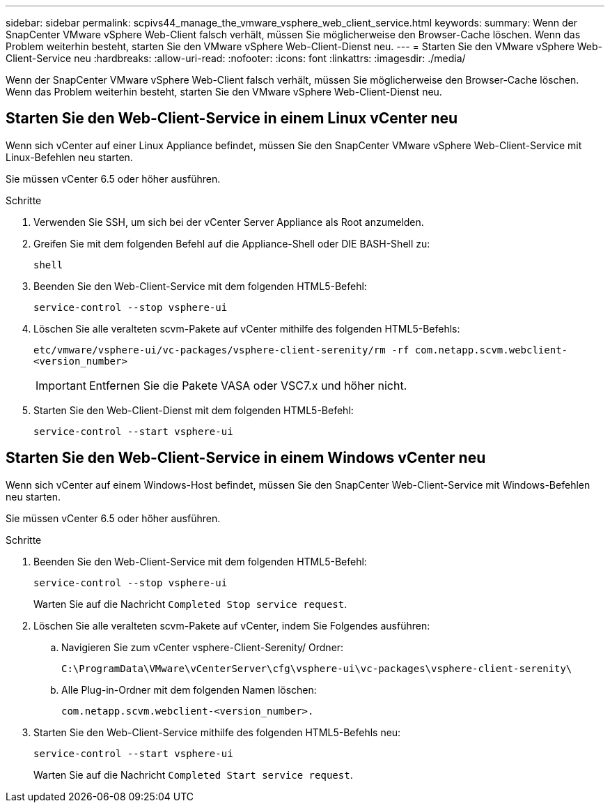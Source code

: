---
sidebar: sidebar 
permalink: scpivs44_manage_the_vmware_vsphere_web_client_service.html 
keywords:  
summary: Wenn der SnapCenter VMware vSphere Web-Client falsch verhält, müssen Sie möglicherweise den Browser-Cache löschen. Wenn das Problem weiterhin besteht, starten Sie den VMware vSphere Web-Client-Dienst neu. 
---
= Starten Sie den VMware vSphere Web-Client-Service neu
:hardbreaks:
:allow-uri-read: 
:nofooter: 
:icons: font
:linkattrs: 
:imagesdir: ./media/


[role="lead"]
Wenn der SnapCenter VMware vSphere Web-Client falsch verhält, müssen Sie möglicherweise den Browser-Cache löschen. Wenn das Problem weiterhin besteht, starten Sie den VMware vSphere Web-Client-Dienst neu.



== Starten Sie den Web-Client-Service in einem Linux vCenter neu

Wenn sich vCenter auf einer Linux Appliance befindet, müssen Sie den SnapCenter VMware vSphere Web-Client-Service mit Linux-Befehlen neu starten.

Sie müssen vCenter 6.5 oder höher ausführen.

.Schritte
. Verwenden Sie SSH, um sich bei der vCenter Server Appliance als Root anzumelden.
. Greifen Sie mit dem folgenden Befehl auf die Appliance-Shell oder DIE BASH-Shell zu:
+
`shell`

. Beenden Sie den Web-Client-Service mit dem folgenden HTML5-Befehl:
+
`service-control --stop vsphere-ui`

. Löschen Sie alle veralteten scvm-Pakete auf vCenter mithilfe des folgenden HTML5-Befehls:
+
`etc/vmware/vsphere-ui/vc-packages/vsphere-client-serenity/rm -rf com.netapp.scvm.webclient-<version_number>`

+

IMPORTANT: Entfernen Sie die Pakete VASA oder VSC7.x und höher nicht.

. Starten Sie den Web-Client-Dienst mit dem folgenden HTML5-Befehl:
+
`service-control --start vsphere-ui`





== Starten Sie den Web-Client-Service in einem Windows vCenter neu

Wenn sich vCenter auf einem Windows-Host befindet, müssen Sie den SnapCenter Web-Client-Service mit Windows-Befehlen neu starten.

Sie müssen vCenter 6.5 oder höher ausführen.

.Schritte
. Beenden Sie den Web-Client-Service mit dem folgenden HTML5-Befehl:
+
`service-control --stop vsphere-ui`

+
Warten Sie auf die Nachricht `Completed Stop service request`.

. Löschen Sie alle veralteten scvm-Pakete auf vCenter, indem Sie Folgendes ausführen:
+
.. Navigieren Sie zum vCenter vsphere-Client-Serenity/ Ordner:
+
`C:\ProgramData\VMware\vCenterServer\cfg\vsphere-ui\vc-packages\vsphere-client-serenity\`

.. Alle Plug-in-Ordner mit dem folgenden Namen löschen:
+
`com.netapp.scvm.webclient-<version_number>.`



. Starten Sie den Web-Client-Service mithilfe des folgenden HTML5-Befehls neu:
+
`service-control --start vsphere-ui`

+
Warten Sie auf die Nachricht `Completed Start service request`.


